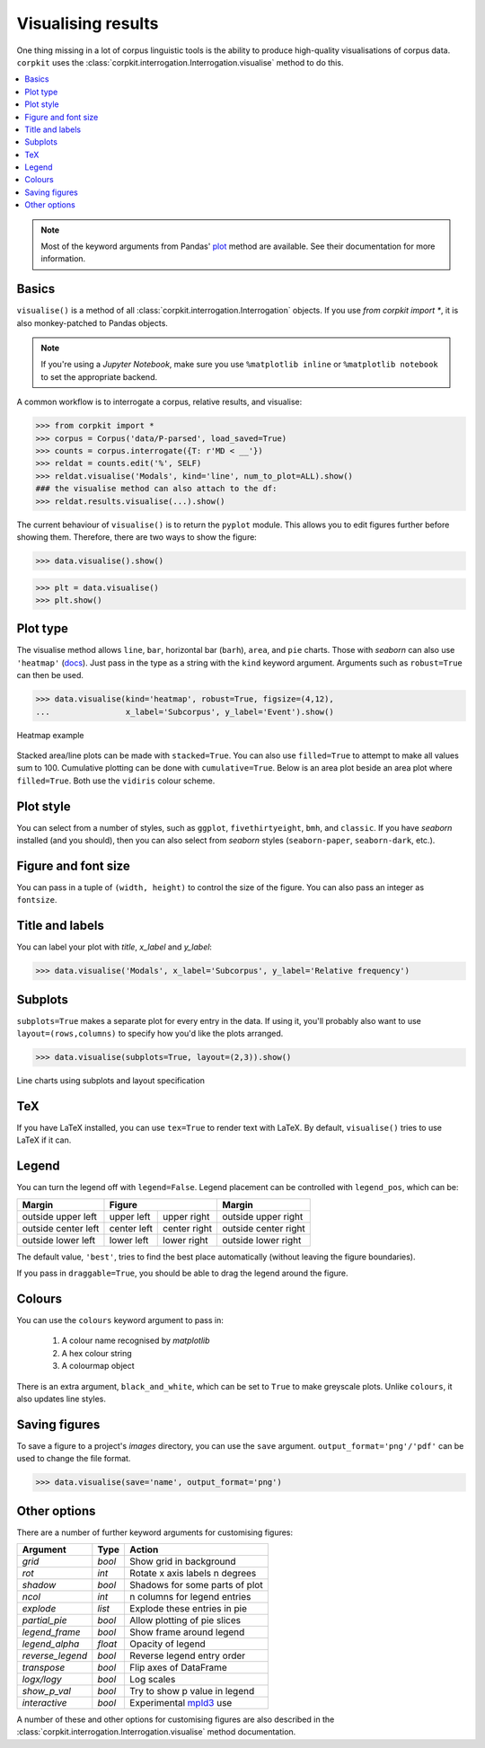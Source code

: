 Visualising results
=====================

One thing missing in a lot of corpus linguistic tools is the ability to produce high-quality visualisations of corpus data. ``corpkit`` uses the :class:`corpkit.interrogation.Interrogation.visualise` method to do this.

.. contents::
   :local:

.. note::

   Most of the keyword arguments from Pandas' plot_ method are available. See their documentation for more information.

Basics
---------------------

``visualise()`` is a method of all :class:`corpkit.interrogation.Interrogation` objects. If you use `from corpkit import *`, it is also monkey-patched to Pandas objects.

.. note::

   If you're using a *Jupyter Notebook*, make sure you use ``%matplotlib inline`` or ``%matplotlib notebook`` to set the appropriate backend.

A common workflow is to interrogate a corpus, relative results, and visualise:

.. code-block:: python

   >>> from corpkit import *
   >>> corpus = Corpus('data/P-parsed', load_saved=True)
   >>> counts = corpus.interrogate({T: r'MD < __'})
   >>> reldat = counts.edit('%', SELF)
   >>> reldat.visualise('Modals', kind='line', num_to_plot=ALL).show()
   ### the visualise method can also attach to the df:
   >>> reldat.results.visualise(...).show()

The current behaviour of ``visualise()`` is to return the ``pyplot`` module. This allows you to edit figures further before showing them. Therefore, there are two ways to show the figure: 

.. code-block:: python

   >>> data.visualise().show()

.. code-block:: python

   >>> plt = data.visualise()
   >>> plt.show()

Plot type
---------------------

The visualise method allows ``line``, ``bar``, horizontal bar (``barh``), ``area``, and ``pie`` charts. Those with `seaborn` can also use ``'heatmap'`` (docs_). Just pass in the type as a string with the ``kind`` keyword argument. Arguments such as ``robust=True`` can then be used.

.. code-block:: python

   >>> data.visualise(kind='heatmap', robust=True, figsize=(4,12),
   ...                x_label='Subcorpus', y_label='Event').show()

.. figure:: ../images/event-heatmap.png
   :width: 50%
   :target: ../images/event-heatmap.png
   :align: center

   Heatmap example

Stacked area/line plots can be made with ``stacked=True``. You can also use ``filled=True`` to attempt to make all values sum to 100. Cumulative plotting can be done with ``cumulative=True``. Below is an area plot beside an area plot where ``filled=True``. Both use the ``vidiris`` colour scheme.

.. image:: ../images/area.png
   :width: 45%
   :target: ../images/area.png
   :align: left

.. image:: ../images/area-filled.png
   :width: 45%
   :target: ../images/area-filled.png
   :align: right
   
Plot style
---------------------

You can select from a number of styles, such as ``ggplot``, ``fivethirtyeight``, ``bmh``, and ``classic``. If you have `seaborn` installed (and you should), then you can also select from `seaborn` styles (``seaborn-paper``, ``seaborn-dark``, etc.).

Figure and font size
---------------------

You can pass in a tuple of ``(width, height)`` to control the size of the figure. You can also pass an integer as ``fontsize``.

Title and labels
---------------------

You can label your plot with `title`, `x_label` and `y_label`:

.. code-block:: python

   >>> data.visualise('Modals', x_label='Subcorpus', y_label='Relative frequency')

Subplots
---------------------

``subplots=True`` makes a separate plot for every entry in the data. If using it, you'll probably also want to use ``layout=(rows,columns)`` to specify how you'd like the plots arranged.

.. code-block:: python

   >>> data.visualise(subplots=True, layout=(2,3)).show()

.. figure:: ../images/subplots.png
   :width: 60%
   :target: ../images/subplots.png
   :align: center

   Line charts using subplots and layout specification


TeX
---------------------

If you have LaTeX installed, you can use ``tex=True`` to render text with LaTeX. By default, ``visualise()`` tries to use LaTeX if it can.

Legend
---------------------

You can turn the legend off with ``legend=False``. Legend placement can be controlled with ``legend_pos``, which can be:

.. table:: 
    :column-dividers: single double double single

+---------------------+----------------------------+----------------------+
| Margin              |      Figure                |  Margin              |
+=====================+=============+==============+======================+
| outside upper left  | upper left  | upper right  | outside upper right  |
+---------------------+-------------+--------------+----------------------+
| outside center left | center left | center right | outside center right |
+---------------------+-------------+--------------+----------------------+
| outside lower left  | lower left  | lower right  | outside lower right  |
+---------------------+-------------+--------------+----------------------+

The default value, ``'best'``, tries to find the best place automatically (without leaving the figure boundaries).

If you pass in ``draggable=True``, you should be able to drag the legend around the figure.

Colours
---------------------

You can use the ``colours`` keyword argument to pass in:

   1. A colour name recognised by *matplotlib*
   2. A hex colour string
   3. A colourmap object

There is an extra argument, ``black_and_white``, which can be set to ``True`` to make greyscale plots. Unlike ``colours``, it also updates line styles.

Saving figures
---------------------

To save a figure to a project's `images` directory, you can use the ``save`` argument. ``output_format='png'/'pdf'`` can be used to change the file format.

.. code-block:: python

   >>> data.visualise(save='name', output_format='png')

Other options
--------------------

There are a number of further keyword arguments for customising figures:

+--------------------+------------+---------------------------------+
| Argument           | Type       | Action                          |
+====================+============+=================================+
|  `grid`            |  `bool`    | Show grid in background         |
+--------------------+------------+---------------------------------+
|  `rot`             |  `int`     | Rotate x axis labels n degrees  |
+--------------------+------------+---------------------------------+
|  `shadow`          |  `bool`    | Shadows for some parts of plot  |
+--------------------+------------+---------------------------------+
|  `ncol`            |  `int`     | n columns for legend entries    |
+--------------------+------------+---------------------------------+
|  `explode`         |  `list`    | Explode these entries in pie    |
+--------------------+------------+---------------------------------+
|  `partial_pie`     |  `bool`    | Allow plotting of pie slices    |
+--------------------+------------+---------------------------------+
|  `legend_frame`    |  `bool`    | Show frame around legend        |
+--------------------+------------+---------------------------------+
|  `legend_alpha`    |  `float`   | Opacity of legend               |
+--------------------+------------+---------------------------------+
|  `reverse_legend`  |  `bool`    | Reverse legend entry order      |
+--------------------+------------+---------------------------------+
|  `transpose`       |  `bool`    | Flip axes of DataFrame          |
+--------------------+------------+---------------------------------+
|  `logx/logy`       |  `bool`    | Log scales                      |
+--------------------+------------+---------------------------------+
|  `show_p_val`      |  `bool`    | Try to show p value in legend   |
+--------------------+------------+---------------------------------+
|  `interactive`     |  `bool`    | Experimental mpld3_ use         |
+--------------------+------------+---------------------------------+

A number of these and other options for customising figures are also described in the :class:`corpkit.interrogation.Interrogation.visualise` method documentation.

.. _plot: http://pandas.pydata.org/pandas-docs/stable/generated/pandas.DataFrame.plot.html
.. _docs: https://stanford.edu/~mwaskom/software/seaborn/generated/seaborn.heatmap.html
.. _mpld3: http://mpld3.github.io/
